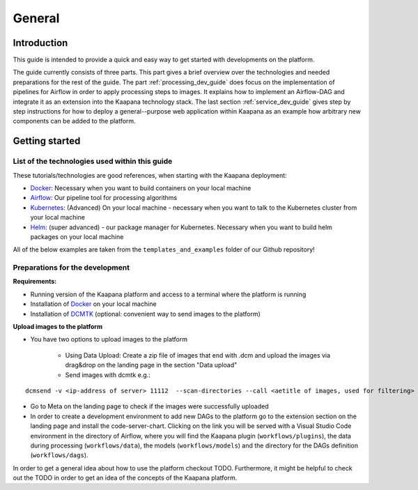 .. _general_dev_guide:

=======
General
=======

Introduction
------------

This guide is intended to provide a quick and easy way to get started with developments on the platform.
 
The guide currently consists of three parts. This part gives a brief overview over the technologies and needed preparations for the rest of the guide.
The part :ref:`processing_dev_guide` does focus on the implementation of pipelines for Airflow in order to apply processing steps to images. 
It explains how to implement an Airflow-DAG and integrate it as an extension into the Kaapana technology stack.
The last section :ref:`service_dev_guide` gives step by step instructions for how to deploy a general--purpose web application within Kaapana as an example how arbitrary new components can be added to the platform.


Getting started
---------------

List of the technologies used within this guide
^^^^^^^^^^^^^^^^^^^^^^^^^^^^^^^^^^^^^^^^^^^^^^^
These tutorials/technologies are good references, when starting with the Kaapana deployment:

* `Docker <https://docs.docker.com/get-docker/>`_: Necessary when you want to build containers on your local machine
* `Airflow <https://airflow.apache.org/docs/stable/>`_: Our pipeline tool for processing algorithms
* `Kubernetes <https://kubernetes.io/docs/tutorials/kubernetes-basics/>`_: (Advanced) On your local machine - necessary when you want to talk to the Kubernetes cluster from your local machine
* `Helm <https://helm.sh/docs/intro/quickstart/>`_: (super advanced) - our package manager for Kubernetes.  Necessary when you want to build helm packages on your local machine

All of the below examples are taken from the ``templates_and_examples`` folder of our Github repository!

Preparations for the development
^^^^^^^^^^^^^^^^^^^^^^^^^^^^^^^^
**Requirements:**

* Running version of the Kaapana platform and access to a terminal where the platform is running
* Installation of `Docker <https://docs.docker.com/get-docker/>`_ on your local machine
* Installation of `DCMTK <https://dicom.offis.de/dcmtk.php.en>`_ (optional: convenient way to send images to the platform)

**Upload images to the platform**

* You have two options to upload images to the platform

   * Using Data Upload: Create a zip file of images that end with .dcm and upload the images via drag&drop on the landing page in the section "Data upload"

   * Send images with dcmtk e.g.:

::

   dcmsend -v <ip-address of server> 11112  --scan-directories --call <aetitle of images, used for filtering> --scan-pattern '*'  --recurse <data-dir-of-DICOM images>

* Go to Meta on the landing page to check if the images were successfully uploaded
* In order to create a development environment to add new DAGs to the platform go to the extension section on the landing page and install the code-server-chart. Clicking on the link you will be served with a Visual Studio Code environment in the directory of Airflow, where you will find the Kaapana plugin (``workflows/plugins``), the data during processing (``workflows/data``), the models (``workflows/models``) and the directory for the DAGs definition (``workflows/dags``). 

In order to get a general idea about how to use the platform checkout TODO. Furthermore, it might be helpful to check out the TODO in order to get an idea of the concepts of the Kaapana platform.

